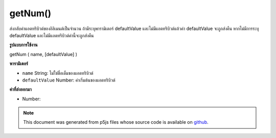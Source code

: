 .. raw:: html

	<script src="https://sketch.netpie.io/widget/p5-widget.js"></script>

getNum()
========

ส่งกลับค่าแอตทริบิวต์ของอิลิเมนต์เป็นจำนวน ถ้ามีระบุพารามิเตอร์ defaultValue และไม่มีแอตทริบิวต์แล้วค่า defaultValue จะถูกส่งคืน หากไม่มีการระบุ defaultValue และไม่มีแอตทริบิวต์ค่านี้จะถูกส่งคืน

.. Returns an attribute value of the element as an Number. If the defaultValue
.. parameter is specified and the attribute doesn't exist, then defaultValue
.. is returned. If no defaultValue is specified and the attribute doesn't
.. exist, the value 0 is returned.
**รูปแบบการใช้งาน**

getNum ( name, [defaultValue] )

**พารามิเตอร์**

- ``name``  String: ไม่ใช่ชื่อเต็มของแอตทริบิวต์

- ``defaultValue``  Number: ค่าเริ่มต้นของแอตทริบิวต์

.. ``name``  String: the non-null full name of the attribute
.. ``defaultValue``  Number: the default value of the attribute

**ค่าที่ส่งออกมา**

- Number: 

.. Number: 

.. raw:: html

	<script type="text/p5" data-autoplay data-hide-sourcecode>
	// The following short XML file called "mammals.xml" is parsed
	// in the code below.
	//
	// <?xml version="1.0"?>
	// &lt;mammals&gt;
	//   &lt;animal id="0" species="Capra hircus">Goat&lt;/animal&gt;
	//   &lt;animal id="1" species="Panthera pardus">Leopard&lt;/animal&gt;
	//   &lt;animal id="2" species="Equus zebra">Zebra&lt;/animal&gt;
	// &lt;/mammals&gt;
	
	var xml;
	
	function preload() {
	  xml = loadXML("assets/mammals.xml");
	}
	
	function setup() {
	  var firstChild = xml.getChild("animal");
	  print(firstChild.getNum("id"));
	}
	
	// Sketch prints:
	// 0

	</script>

	<br><br>

.. note:: This document was generated from p5js files whose source code is available on `github <https://github.com/processing/p5.js>`_.
